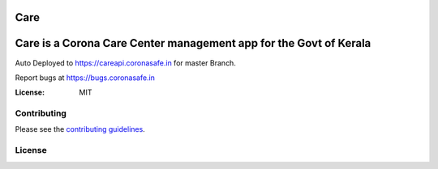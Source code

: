 Care
====
    
Care is a Corona Care Center management app for the Govt of Kerala
====

Auto Deployed to https://careapi.coronasafe.in for master Branch. 

Report bugs at https://bugs.coronasafe.in

.. image:: https://api.codacy.com/project/badge/Grade/3ca2f379f8494605b52b382639510e0a
   :alt: Codacy Badge
   :target: https://app.codacy.com/gh/coronasafe/care?utm_source=github.com&utm_medium=referral&utm_content=coronasafe/care&utm_campaign=Badge_Grade_Dashboard
.. image:: https://img.shields.io/circleci/build/github/coronasafe/care/master?style=flat-square
    :alt: Circle CI build
    :target: https://circleci.com/gh/coronasafe/care    
.. image:: https://github.com/coronasafe/care/workflows/Code%20scanning%20-%20action/badge.svg
    :alt: Code scanning

   
.. image:: https://img.shields.io/badge/built%20with-Cookiecutter%20Django-ff69b4.svg
     :target: https://github.com/pydanny/cookiecutter-django/
     :alt: Built with Cookiecutter Django
.. image:: https://img.shields.io/badge/code%20style-black-000000.svg
     :target: https://github.com/ambv/black
     :alt: Black code style


.. image:: https://i.imgur.com/V7jxjak.png
     :target: http://slack.coronasafe.in/
     :alt: Join CoronaSafe Slack channel

:License: MIT

Contributing
------------

Please see the `contributing guidelines`_.

.. _contributing guidelines: ./CONTRIBUTING.rst

License
-------
.. image:: https://app.fossa.com/api/projects/git%2Bgithub.com%2Fcoronasafe%2Fcare.svg?type=large
    :target: https://app.fossa.com/projects/git%2Bgithub.com%2Fcoronasafe%2Fcare?ref=badge_large)
    :alt: FOSSA Status

